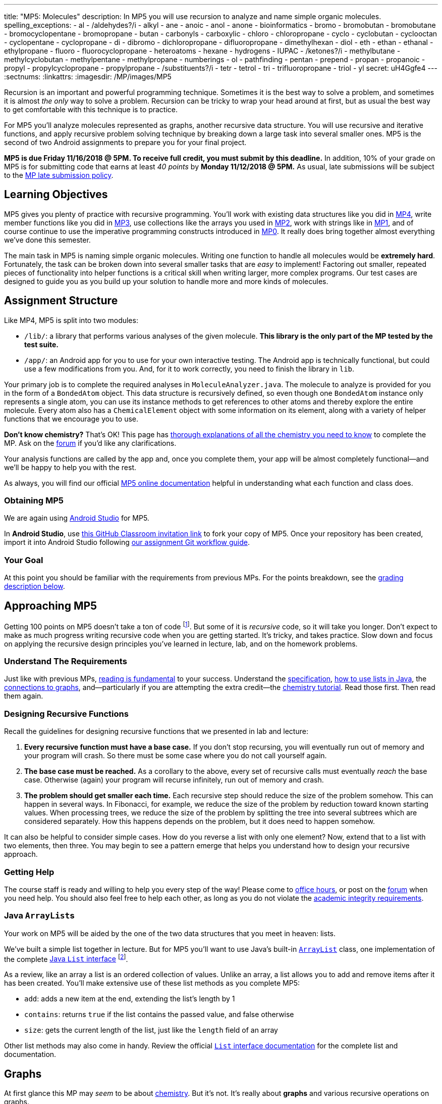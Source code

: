 ---
title: "MP5: Molecules"
description:
  In MP5 you will use recursion to analyze and name simple organic molecules.
spelling_exceptions:
  - al
  - /aldehydes?/i
  - alkyl
  - ane
  - anoic
  - anol
  - anone
  - bioinformatics
  - bromo
  - bromobutan
  - bromobutane
  - bromocyclopentane
  - bromopropane
  - butan
  - carbonyls
  - carboxylic
  - chloro
  - chloropropane
  - cyclo
  - cyclobutan
  - cyclooctan
  - cyclopentane
  - cyclopropane
  - di
  - dibromo
  - dichloropropane
  - difluoropropane
  - dimethylhexan
  - diol
  - eth
  - ethan
  - ethanal
  - ethylpropane
  - fluoro
  - fluorocyclopropane
  - heteroatoms
  - hexane
  - hydrogens
  - IUPAC
  - /ketones?/i
  - methylbutane
  - methylcyclobutan
  - methylpentane
  - methylpropane
  - numberings
  - ol
  - pathfinding
  - pentan
  - prepend
  - propan
  - propanoic
  - propyl
  - propylcyclopropane
  - propylpropane
  - /substituents?/i
  - tetr
  - tetrol
  - tri
  - trifluoropropane
  - triol
  - yl
secret: uH4Ggfe4
---
:sectnums:
:linkattrs:
:imagesdir: /MP/images/MP5

:forum: pass:normal[https://cs125-forum.cs.illinois.edu/c/mps/mp5[forum,role='noexternal']]

[.lead]

Recursion is an important and powerful programming technique.
//
Sometimes it is the best way to solve a problem, and sometimes it is almost _the
only_ way to solve a problem.
//
Recursion can be tricky to wrap your head around at first, but as usual the best
way to get comfortable with this technique is to practice.

For MP5 you'll analyze molecules represented as graphs, another recursive data
structure.
//
You will use recursive and iterative functions, and apply recursive problem
solving technique by breaking down a large task into several smaller ones.
//
MP5 is the second of two Android assignments to prepare you for your final
project.

*MP5 is due Friday 11/16/2018 @ 5PM.
//
To receive full credit, you must submit by this deadline.*
//
In addition, 10% of your grade on MP5 is for submitting code that earns at least
_40 points_ by *Monday 11/12/2018 @ 5PM.*
//
As usual, late submissions will be subject to the
link:/info/syllabus/#regrading[MP late submission policy].

[[objectives]]
== Learning Objectives

MP5 gives you plenty of practice with recursive programming.
//
You'll work with existing data structures like you did in link:/MP/4/[MP4],
write member functions like you did in link:/MP/3/[MP3], use collections like
the arrays you used in link:/MP/2/[MP2], work with strings like in
link:/MP/1/[MP1], and of course continue to use the imperative programming
constructs introduced in link:/MP/0[MP0].
//
It really does bring together almost everything we've done this semester.

The main task in MP5 is naming simple organic molecules.
//
Writing one function to handle all molecules would be **extremely hard**.
//
Fortunately, the task can be broken down into several smaller tasks that are
_easy_ to implement!
//
Factoring out smaller, repeated pieces of functionality into helper functions is
a critical skill when writing larger, more complex programs.
//
Our test cases are designed to guide you as you build up your solution to handle
more and more kinds of molecules.

[[structure]]
== Assignment Structure

Like MP4, MP5 is split into two modules:

* `/lib/`: a library that performs various analyses of the given molecule.
//
*This library is the only part of the MP tested by the test suite.*
//
* `/app/`: an Android app for you to use for your own interactive testing.
//
The Android app is technically functional, but could use a few modifications
from you.
//
And, for it to work correctly, you need to finish the library in `lib`.

Your primary job is to complete the required analyses in
`MoleculeAnalyzer.java`.
//
The molecule to analyze is provided for you in the form of a `BondedAtom`
object.
//
This data structure is recursively defined, so even though one `BondedAtom`
instance only represents a single atom, you can use its instance methods to get
references to other atoms and thereby explore the entire molecule.
//
Every atom also has a `ChemicalElement` object with some information on its
element, along with a variety of helper functions that we encourage you to use.

[.alert.alert-primary]
//
--
//
**Don't know chemistry?**
//
That's OK!
//
This page has <<chemistry, thorough explanations of all the chemistry you need
to know>> to complete the MP.
//
Ask on the {forum} if you'd like any clarifications.
//
--

Your analysis functions are called by the app and, once you complete them, your
app will be almost completely functional&mdash;and we'll be happy to help you
with the rest.

As always, you will find our official
//
https://cs125-illinois.github.io/MP5-Starter/edu/illinois/cs/cs125/mp5/lib/package-summary.html[MP5 online documentation]
//
helpful in understanding what each function and class does.

[[getting]]
=== Obtaining MP5

We are again using link:/MP/setup/android-studio[Android Studio] for MP5.

In *Android Studio*, use
//
https://classroom.github.com/a/xCpvJ2Ab[this GitHub Classroom invitation link]
//
to fork your copy of MP5.
//
Once your repository has been created, import it into Android Studio following
//
link:/MP/setup/git/#workflow[our assignment Git workflow guide].

[[requirements]]
=== Your Goal

At this point you should be familiar with the requirements from previous MPs.
For the points breakdown, see the <<grading, grading description below>>.

[[approach]]
== Approaching MP5

Getting 100 points on MP5 doesn't take a ton of code
//
footnote:[But getting _110_ points on MP5 _may_ require a ton of code. The extra
credit _is not easy_.].
//
But some of it is _recursive_ code, so it will take you longer.
//
Don't expect to make as much progress writing recursive code when you are
getting started.
//
It's tricky, and takes practice.
//
Slow down and focus on applying the recursive design principles you've learned
in lecture, lab, and on the homework problems.

=== Understand The Requirements

Just like with previous MPs,
//
https://blog.codinghorror.com/because-reading-is-fundamental-2/[reading is
fundamental]
//
to your success.
//
Understand the
//
https://cs125-illinois.github.io/MP5-Starter/[specification],
//
<<lists, how to use lists in Java>>,
//
the <<graphs, connections to graphs>>,
//
and&mdash;particularly if you are attempting the extra credit&mdash;the
//
<<chemistry, chemistry tutorial>>.
//
Read those first.
//
Then read them again.

=== Designing Recursive Functions

Recall the guidelines for designing recursive functions that we presented in lab
and lecture:

. *Every recursive function must have a base case.*
//
If you don't stop recursing, you will eventually run out of memory and your
program will crash.
//
So there must be some case where you do not call yourself again.
//
. *The base case must be reached.*
//
As a corollary to the above, every set of recursive calls must eventually
_reach_ the base case.
//
Otherwise (again) your program will recurse infinitely, run out of memory and
crash.
//
. *The problem should get smaller each time.*
//
Each recursive step should reduce the size of the problem somehow.
//
This can happen in several ways.
//
In Fibonacci, for example, we reduce the size of the problem by reduction toward
known starting values.
//
When processing trees, we reduce the size of the problem by splitting the tree
into several subtrees which are considered separately.
//
How this happens depends on the problem, but it does need to happen somehow.

It can also be helpful to consider simple cases.
//
How do you reverse a list with only one element?
//
Now, extend that to a list with two elements, then three.
//
You may begin to see a pattern emerge that helps you understand how to design
your recursive approach.

[[help]]
=== Getting Help

The course staff is ready and willing to help you every step of the way!
//
Please come to link:/info/syllabus/#calendar[office hours], or post on the
{forum} when you need help.
//
You should also feel free to help each other, as long as you do not violate the
<<cheating, academic integrity requirements>>.

[[lists]]
=== Java ``ArrayList``s

[.lead]
//
Your work on MP5 will be aided by the one of the two data structures that you
meet in heaven: lists.

We've built a simple list together in lecture.
//
But for MP5 you'll want to use
//
Java's built-in
//
https://docs.oracle.com/javase/8/docs/api/java/util/ArrayList.html[``ArrayList``]
class,
//
one implementation of the complete
//
https://docs.oracle.com/javase/10/docs/api/java/util/List.html[Java `List`
interface]
//
footnote:[You could also use other implementations, like ``LinkedList``s, but
the performance differences aren't important for this MP.].

As a review, like an array a list is an ordered collection of values.
//
Unlike an array, a list allows you to add and remove items after it has been
created.
//
You'll make extensive use of these list methods as you complete MP5:

* `add`: adds a new item at the end, extending the list's length by 1
//
* `contains`: returns `true` if the list contains the passed value, and false
otherwise
//
* `size`: gets the current length of the list, just like the `length` field of
an array

Other list methods may also come in handy.
//
Review the official
//
https://docs.oracle.com/javase/10/docs/api/java/util/List.html[`List` interface
documentation]
//
for the complete list and documentation.

[[graphs]]
== Graphs

[.lead]
//
At first glance this MP may _seem_ to be about <<chemistry, chemistry>>.
//
But it's not.
//
It's really about *graphs* and various recursive operations on graphs.

A
//
https://en.wikipedia.org/wiki/Graph_(abstract_data_type)[graph]
//
is a very general and extremely powerful data structure.
//
It consists of a series of nodes connected by edges.
//
Graphs can be either
//
https://en.wikipedia.org/wiki/Directed_graph[_directed_]
//
footnote:[edges have a direction, meaning that a connection from node A to node
B does not imply a connection from node B to node A]
//
or
//
https://en.wikipedia.org/wiki/Graph_(discrete_mathematics)[_undirected_]
//
footnote:[edges do not have a direction, meaning that a connection from node A
to node B implies a connection from node B to node A].
//
We can also associate properties with either the nodes or the edges of the
graph.

=== Examples of Graphs

In this MP you'll be working with undirected graphs where the nodes are atoms
and have properties (like which element they are) and the edges are bonds
between the atoms.
//
But graphs are so ubiquitous and so powerful in computer science because of the
sheer number of different things in the real world that can be represented as
graphs:

* **Social networks are graphs**, with the nodes being people and the edges
friendship relationships between them.
//
Depending on the type of social network the graph could be either undirected
(accepting my friend request means that you are my friend and I am also yours)
or directed (following me on Twitter does not mean that I follow you).
//
Given the increasing importance of social networks in spreading information
//
footnote:[and, yes, disinformation],
//
the dynamics and properties of these networks has been a topic of intense
research for years.
//
* **Many kinds of transportation problems can be modeled as graphs**, with the
nodes being locations (intersections, airports) and the edges paths between them
(streets,
//
https://www.kaspersky.com/blog/how-aircraft-routing-works/8732/[air tracks]).
//
Here the edges probably have properties like distance or the amount of fuel
required, and we become interested in properties of the graph like the
//
https://en.wikipedia.org/wiki/Shortest_path_problem[shortest path] between two
points, where shortest could have multiple meanings (shortest in space, fastest,
cheapest).
//
* **The internet is a graph**, with the nodes being computers connected to the
internet and the edges paths between them, both wired and wireless.
//
Just like on transportation graphs, routing on the internet involves trying to
determine the best path between two communicating machines.

=== Graph Operations for MP5

To simplify MP5, we've provided you with helper functions that perform the
chemistry-specific naming tasks.
//
But to get them to work, you need to complete a series of recursive functions
that operate on graphs.

**MP5 is set up specifically so that there is a strong mapping between the
functions you need to complete and common operations on graphs.**
//
So, for example, while your `getRing` function locates a ring in the molecule
(if one exists) because it affects the molecule's name,
//
this is a common graph operation:
//
https://en.wikipedia.org/wiki/Cycle_(graph_theory)[_cycle detection_].

Here are some of the `MoleculeAnalyzer` helper functions you need to complete to
get full credit on MP5
//
footnote:[_not_ including extra credit, that requires more work]
//
and their analogous graph operations:

. https://cs125-illinois.github.io/MP5-Starter/edu/illinois/cs/cs125/mp5/lib/MoleculeAnalyzer.html#findAllAtoms(edu.illinois.cs.cs125.mp5.lib.BondedAtom,java.util.ArrayList)[`findAllAtoms`]:
//
https://en.wikipedia.org/wiki/Graph_traversal[graph traversal]
//
. https://cs125-illinois.github.io/MP5-Starter/edu/illinois/cs/cs125/mp5/lib/MoleculeAnalyzer.html#getRing()[`getRing`]: https://en.wikipedia.org/wiki/Cycle_(graph_theory)[cycle detection]
//
. https://cs125-illinois.github.io/MP5-Starter/edu/illinois/cs/cs125/mp5/lib/MoleculeAnalyzer.html#getTips()[`getTips`]: locating https://en.wikipedia.org/wiki/Vertex_(graph_theory)[leaf
vertices]
//
. https://cs125-illinois.github.io/MP5-Starter/edu/illinois/cs/cs125/mp5/lib/MoleculeAnalyzer.html#findPath(edu.illinois.cs.cs125.mp5.lib.BondedAtom,edu.illinois.cs.cs125.mp5.lib.BondedAtom)[`findPath`]: https://en.wikipedia.org/wiki/Pathfinding[pathfinding]

In addition, many of the other helper functions you need to compete use the
results of these operations.
//
In particular,
//
https://cs125-illinois.github.io/MP5-Starter/edu/illinois/cs/cs125/mp5/lib/MoleculeAnalyzer.html#getMolecularWeight()[`getMolecularWeight`],
//
https://cs125-illinois.github.io/MP5-Starter/edu/illinois/cs/cs125/mp5/lib/MoleculeAnalyzer.html#hasChargedAtoms()[`hasChargedAtoms`],
//
and
//
https://cs125-illinois.github.io/MP5-Starter/edu/illinois/cs/cs125/mp5/lib/MoleculeAnalyzer.html#getTips()[`getTips`]
//
are fairly simple once you have established a list of all of the atoms in the
molecule using
//
https://cs125-illinois.github.io/MP5-Starter/edu/illinois/cs/cs125/mp5/lib/MoleculeAnalyzer.html#findAllAtoms(edu.illinois.cs.cs125.mp5.lib.BondedAtom,java.util.ArrayList)[`findAllAtoms`].

[[findallatoms]]
=== Recursion on Graphs

Recursion on graphs isn't fundamentally different from recursion on trees.
//
But there are some additional considerations to keep in mind.

Let's consider `findAllAtoms`.
//
As usual, we want to (1) identify the base case, (2) the recursive step, (3) and
how we are going to combine results.
//
Imagine we're finding all nodes on this simple graph:

image::https://upload.wikimedia.org/wikipedia/commons/thumb/5/5b/6n-graf.svg/333px-6n-graf.svg.png[role='img-fluid']

==== `findAllAtoms`: base case

On a tree we would start at the root and work our way down, but a graph doesn't
have that same notion of top and bottom.
//
Your `findAllAtoms` function needs to be able to begin at _any_ atom in the
graph and locate all others
//
footnote:[Note that you can assume that all atoms in the graph are reachable
from any starting point.
//
This is referred to as a
//
https://en.wikipedia.org/wiki/Connectivity_(graph_theory)[_connected graph_].].
//
So instead of our base case being a leaf node, we'll define the base case as
reaching a node that we have _already visited_.
//
At that point we know that some other call to our recursive function is already
exploring the graph from that point and we can stop.

==== `findAllAtoms`: recursive step

On a tree we make the problem smaller by restarting our algorithm on each
subtree.
//
A graph is similar, except that we restart our algorithm on each _neighbor_.
//
Like a tree, each part of the graph that begins at each of any node's neighbors
is, itself, a graph.

Note that in general this will mean that after arriving at Node 2 from Node 1 in
the example above we will recursively return to Node 1.
//
But this is fine since our base case above should realize that Node 1 has
already been visited and stop at that point.
//
This is how we ensure that the problem gets smaller at each step.

We could explicitly avoid backtracking during our recursive step by not
returning to the node that we visited previously.
//
But having the base case do this check also allows us to avoid _cycles_, which
might cause us to return to a node that we have already visited but is _not_ the
node we came from.
//
This is one critical difference between trees and graphs.
//
In a tree if you start at the root and only work downward by recursing into
subtrees, your recursion will _always terminate_.
//
On a graph if you start at any node and continue blindly following all
neighbors, your recursion will continue infinitely if the node contains a
_cycle_ or loop.
//
The example above contains two cycles: 4 &harr; 5 &harr; 2 &harr; 3 &harr; 4 and
5 &harr; 2 &harr; 1 &harr; 5.

==== `findAllAtoms`: combining results

Our final task is to figure out how to combine results together.
//
Conceptually, starting with Node 1 in the example above, recursing to Node 2
will find some group of nodes while recursing to Node 5 will find another group
of nodes.
//
Then I combine them, add myself, and I'm done.
//
But how do we get this to work _in practice_?

Here's the first place where our lists are going to come in handy.
//
`findAllAtoms` is already supposed to return a list of the atoms in the
molecule.
//
So to combine my results I just let all of my recursive calls modify the same
list, and when they complete it will contain all of the atoms in the molecule.
//
I can also use this list during each recursive step to check to make sure that I
don't backtrack and avoid cycles.
//
Note that this means that I need to pass a reference to the list to each step of
my recursive algorithm.

==== `findAllAtoms`: putting it all together

To help you get started with `findAllAtoms`, here is a solution sketch based on
the solution set.

[source,python]
----
def findAllAtoms(current, atoms):
    """ if current is in atoms, we've already been here, so stop """
    """ add current to atoms """
    """ restart findAllAtoms on all current's neighbors """
----

Like many recursive functions, `findAllAtoms` is fairly beautiful and terse once
you have completed it correctly.
//
If it begins to get long and ugly, you are probably doing something wrong.
//
Ask for help!

[[findpath]]
==== Generalizing `findAllAtoms`

`findAllAtoms` is a good starting point but simpler than the other recursive
functions that you'll need to complete to finish the MP.
//
One way in which it's simpler is that it only maintains _one_ list.
//
In contrast, when looking for cycles or a path between two nodes you'll need to
create a new list each time you restart your recursive function, since each
neighbor establishes a new path.
//
You'll also need to adjust the return value of your recursive function based on
what each neighbor finds.

For example, here is a solution sketch for `findPath` again based on the
solution set:

[source,python]
----
def findPath(current, end, path):
    """ add ourselves to the path """
    """ if current equals end we're found a path, so return it """
    for neighbor in neighbors:
        """ avoid backtracking and cycles """
        """ make a copy of the path """
        """ restart findPath from the neighbor using the copied path """
        """ if a path exists from the neighbor, return it, otherwise continue """

    """ if the loop terminates then there was no path from any of my neighbors """
    """ if no path exists from any of my neighbors then no path exists from me """
----

Note that this algorithm only works on a graph _without_ cycles, since once you
have cycles there are multiple paths between any two nodes in the graph.
//
Once you have `findPath` working you can use it is the basis for your cycle
detection algorithm, which is quite similar.

[[chemistry]]
== Chemistry Tutorial

[.lead]
//
Programming is a powerful skill for many reasons, one of which is that it can be
applied to virtually any science.
//
Bioinformatics&mdash;the processing of biological data, especially genetic
sequences&mdash;was critical to the Human Genome Project, for example.

In this MP, you'll be applying your programming skills to chemistry.
//
Nevertheless, we don't require or expect you to have a deep background in
chemistry, so this section tells you exactly what you need to know to complete
the assignment
//
footnote:[We're therefore skipping over a lot of interesting stuff. You can
learn all the cool details by taking a chemistry class!].

=== Basics

All molecules are composed of multiple atoms.
//
Every atom in a molecule has at least one bond to another atom in that same
molecule.
//
Hydrogen gas, for example, consists of two hydrogen atoms bonded to each other.
//
In larger molecules, each atom can have multiple bonds, but each bond always
connects exactly two atoms.

The number of bonds an atom makes depends on what _element_ it is.
//
We call the number of bonds an element wants its
link:https://en.wikipedia.org/wiki/Valence_(chemistry)[_valence_].
//
Oxygen wants two bonds, for example.
//
Depending on the number of electrons shared, bonds can be single, double, or
triple&mdash;we'll only concern ourselves with single and double bonds.
//
The oxygen molecules you breathe each consist of two oxygen atoms connected to
each other by a double bond, so atom is involved in exactly the number of bonds
it wants to be.
//
If an atom has more or fewer bonds than is appropriate for its valence it is
considered to be _charged_.

Different elements have different weights&mdash;for example, a carbon atom is
heavier than a hydrogen atom.
//
All atoms of a given element have roughly
//
footnote:[not exactly due to
link:https://en.wikipedia.org/wiki/Isotope[_isotopes_]]
//
the same weight.
//
You can determine the _molecular weight_ of a molecule simply by adding up all
the weights of the atoms in it.

Each element has a one- or two-letter symbol that is used to denote it in
drawings and formulas.
//
You may recognize these from the link:https://www.ptable.com/[periodic table].
For example, "O" is the symbol for oxygen.
//
This MP uses only six elements: carbon, hydrogen, oxygen, fluorine, chlorine,
and bromine.
//
Those last three are all _halogens_&mdash;we'll come back to that.

We're focusing on _organic_ molecules for this MP.
//
All organic molecules involve carbon, generally arranged in chains with a bunch
of hydrogens and sometimes a few other atoms connected to them.
//
The simplest organic molecule is methane, one carbon atom with four hydrogen
atoms connected to it by one single bond each:

----
  H
  |
H-C-H
  |
  H
----

[.alert.alert-success]
//
--
//
To pass `testMolecularWeight` and `testHasCharged` you need to first complete
<<findallatoms, `findAllAtoms`>>.
//
Once you have a list of atoms you either sum their weight or return whether any
atom is charged.
//
--

=== Drawing

The app code we've given you handles the drawing of molecules, but the rest of
this section has illustrations of the kind of molecules we'll ask your code to
name.
//
So you should know how to interpret these drawings.

Since organic molecules often contain a lot of hydrogen atoms and quite a few
carbons, always identifying those atoms as "H" and "C" in drawings is a pain.
//
So organic chemists use
//
link:https://en.wikipedia.org/wiki/Skeletal_formula[skeletal formulas]
//
to keep things tidy.
//
Skeletal formulas never explicitly show carbon&mdash;it's assumed that the unlabeled
tips, kinks, and intersections of lines are carbon atoms.
//
Likewise, hydrogens
attached to carbon atoms are not shown&mdash;it's assumed that every carbon has the
right number of hydrogens on it to fill its valence.

So this (carbons circled in red)...

image::Propane.png[role='img-fluid']

...is the same molecule as this...

----
  H H H
  | | |
H-C-C-C-H
  | | |
  H H H
----

Elements other than carbon and hydrogen are known as _heteroatoms_ and are shown
on drawings by their symbol.
//
Hydrogens bonded directly to heteroatoms are explicitly shown on the diagram,
like this:

image::HeteroatomExample.png[role='img-fluid']

----
      H
      |
  H H O H
  | | | |
F-C-C-C-C-H
  | | | |
  H H H H
----

=== Intro to Naming

When talking out loud or writing in plain text, it's not possible to draw a
structure.
//
Instead, the molecule under discussion must be named.
//
Of course, the name needs to be descriptive enough that the molecule can be
unambiguously identified.
//
Ideally each molecule would only have one standard name.
//
Naming things in computer science is also a challenge.
//
There is a famous saying that there are only
//
https://martinfowler.com/bliki/TwoHardThings.html[two hard problems in computer
science]:
//
cache invalidation, naming things, and off-by-one errors.

The
//
https://en.wikipedia.org/wiki/International_Union_of_Pure_and_Applied_Chemistry[
International Union of Pure and Applied Chemistry]
//
(IUPAC) decided the standard rules for chemical names.
//
Since so many molecules are possible, the rules are quite extensive.
//
We present a version of the standard that is simplified but correct for naming
the molecules checked by the test cases.

Since carbon is the backbone of organic molecules, the number of carbons in the
molecule sets the backbone for its name.
//
Every chain length has a name.
//
The names of simple carbon-or-hydrogen-only molecules always end in "ane."
//
"Meth" is the name for a one-carbon chain, hence "methane" for the one-carbon
molecule discussed above.
//
The name for a two-carbon chain is "eth," so the molecule with two carbons fully
saturated with hydrogens is "ethane."
//
The chain base names from 1 to 10 are given in the starter code.

This is hexane, which has six carbons:

image::Hexane.png[role='img-fluid']

[.alert.alert-success]
//
--
//
To pass `testNamingSimpleStraight` you only need to identify the longest chain
of carbons in the molecule.
//
Use `getTips` to find all tip carbons and then `getPath` on each pair of tips,
then select the longest.
//
Each `BondedAtom` has an `isCarbon` method that you may find useful.
//
--

=== Naming Rings

Chains of three atoms or more can form a cycle of bonds.
//
A cycle of a given length is clearly not the same molecule as the straight chain
of the same length, so our naming strategy needs to differentiate them.
//
This is done by adding "cyclo" before the chain base name.
//
The linear three-carbon chain molecule is "propane," so the
three-carbon cyclic molecule is "cyclopropane."

This is cyclopentane, which has five carbons arranged in a ring:

image::Cyclopentane.png[role='img-fluid']

[.alert.alert-success]
//
--
//
To pass `testNamingSimpleCyclic`, you need to complete `getRing` to determine
whether the molecule is cyclic.
//
--

At this point you will probably need to refine your recursive approach.
//
If you recurse down every possible bond every time, you might end up going
around and around infinitely, in which case your program will crash.
//
You'll need to keep track of which atoms you've seen already using a data
structure and stop once you arrive at them again.

=== Naming Simple Substituents

Useful molecules are usually more complex than just a chain or ring of carbons.
//
Most organic molecules have other atoms or groups attached to the carbon
backbone.
//
For example, this is propane with a bromine bonded to the central carbon:

image::2BromoPropane.png[role='img-fluid']

Things that are hanging off of the backbone are called _substituents_.
//
To fully describe a molecule, we need to indicate not only how many carbons it
has, but also which substituents it has.

Substituent names usually go before the chain base name.
//
The name for a bromine substituent is "bromo."
//
So we might name the previous molecule "bromopropane," but then what would we
name this molecule?

image::1BromoPropane.png[role='img-fluid']

That's also propane with a bromine attached, but in a different place!
//
We need a way to say where the substituent is attached to the backbone.
//
To do this, we number the carbons:

image::NumberedPropane.png[role='img-fluid']

We can then name a bromine substituent on carbon 2 "2-bromo" and a bromine
substituent on carbon 1 "1-bromo."
//
Putting the name fragments together, we name the former molecule
"2-bromopropane" and the latter "1-bromopropane."
//
What about this one?

image::3BromoPropane.png[role='img-fluid']

Numbering carbons from left to right, we would call this 3-bromopropane.
//
But you can rotate the molecule in 3D space and find that it's actually the same
//
as 1-bromopropane.
//
IUPAC rules **prefer the name with the lowest position**, so "1-bromopropane" is
correct and "3-bromopropane" is not.

This is actually easier to deal with on a ring, since we can always number the
ring carbons such that one substituent gets position 1.
//
So this is 1-bromocyclopentane
//
footnote:[Or just bromocyclopentane, since IUPAC and the test suite allow
dropping the "1" from the name when there's only one substituent on the ring.
//
Always including the position is easier to implement, but you may do either.]:

image::BromoCyclopentane.png[role='img-fluid']

As is this:

image::RotatedBromoCyclopentane.png[role='img-fluid']

Substituent names for other halogens are similar.
//
Fluorine is "fluoro," chlorine is "chloro."

It's possible for the carbon chain to branch, and when that happens we get
carbon (_alkyl_) substituents.
//
These are named similarly to straight chains, but suffixed with "yl" instead of
"ane."
//
A single-carbon ("meth") branch is called a "methyl" substituent, so this is
2-methylpropane:

image::Isobutane.png[role='img-fluid']

Since the base name for a two-carbon chain is "eth," one might name this "2-ethylpropane"
because it has a three-carbon backbone with a two-carbon branch:

image::Confusing2MethylButane.png[role='img-fluid']

But if we rotate things a bit, it becomes a four-carbon backbone with a one-carbon branch
(2-methylbutane):

image::2MethylButane.png[role='img-fluid']

IUPAC rules **prefer the longer backbone**, so "2-methylbutane" is correct.
//
"2-ethylpropane" is incorrect (because it has a shorter backbone), as is
"3-methylbutane" (because it has a higher substituent position).

Again, this is actually easier on rings, since we're always going to consider
the cycle the backbone.
//
This molecule has a cycle of three carbons ("cyclopropane") with a three-carbon
branch substituent ("propyl"), so we name it "1-propylcyclopropane":

image::PropylCyclopropane.png[role='img-fluid']

[.alert.alert-success]
//
--
//
To pass `testNamingOneSubstituentCyclic`, you need to find any ring present
(using `getRing`) and then rotate it properly so that the substituent is located
at position 1 on the ring (using `rotateRing`).

To pass `testNamingOneSubstituentLinear`, you need to select the longest
backbone that places the substituent in the lowest numbered position.
//
Note that you should consider backbones running in _either_ direction.
//
--

Here is a strategy to find the correct backbone and direction:

. Identify all the tip carbons, which are bonded to at most one other carbon
atom
//
. For each tip carbon, recursively find all paths through the molecule starting
at that carbon
//
** Your recursive function will probably take the last carbon visited, the path
taken so far, and the list in which to store complete paths.
//
** At every carbon, recurse into all the attached carbons that aren't the one
previously visited, extending the path taken so far
//
** If another tip has been reached, add the now-finished path to the list of
complete paths
//
. Select the longest carbon chain from the list of complete paths&mdash;this is
the backbone
//
. Find the substituent, if present
//
. If the substituent's position is closer to the high-numbered end of the chain
than to the beginning, reverse the list of backbone carbons

Any carbon atom not in the list of backbone carbons is part of an alkyl
substituent.
//
When exploring alkyl substituent chains to find their length, you must be
careful to avoid recursing back into the backbone.

=== High-Priority Substituents

All the substituents discussed above are named before the backbone in the final,
overall name.
//
They are considered _low-priority_ substituents.
//
There are also high-priority substituents whose presence affects the suffix of
the overall name.
//
These include _alcohols_, _ketones_, _aldehydes_, and _carboxylic acids_.

An alcohol substituent is an OH (oxygen and hydrogen) group attached to the
backbone by a single bond, like in this molecule
//
footnote:[with which most of you should have no experience]:
//

----
  H H
  | |
H-C-C-O-H
  | |
  H H
----

This is the skeletal drawing of the same molecule:

image::Ethanol.png[role='img-fluid']

It has two carbons, so the backbone name is "eth."
//
The substituent can be at position 1 if we number from right to left.
//
Alcohol substituents change the suffix of the name from "ane" to "anol," with
the substituent position inserted before the "ol."
//
So we would name that molecule ethan-1-ol
//
footnote:[Or just ethanol, since it's unambiguous&mdash;ethan-2-ol is the same
molecule.].

Likewise, this molecule has a five-carbon backbone ("pent")
and an alcohol substituent at position 2, so we name it pentan-2-ol:

image::Pentan2ol.png[role='img-fluid']

Ketone substituents are oxygen atoms double-bonded to the backbone.
//
They change the suffix to "anone," again with the position before the "one."
//
This molecule removes fingernail polish:

image::Acetone.png[role='img-fluid']

It has a three-carbon backbone ("prop") and a ketone substituent at position 2,
so its systematic name is propan-2-one.

Alcohols and ketones can both appear on rings too.
//
This is cyclobutan-1-ol (cyclic four-carbon backbone with an alcohol
substituent):

image::Cyclobutanol.png[role='img-fluid']

And this is cyclooctan-1-one (cyclic eight-carbon backbone with a ketone substituent):

image::Cyclooctanone.png[role='img-fluid']

The other two kinds of high-priority substituents we consider can only appear at
the tip of a linear molecule.
//
We'll refer to them collectively as _end groups_.
//
Since they can only occur on tips, they are always assigned position 1, so that
does not need to be made explicit in the name.
//
Aldehydes are essentially ketones that happen to be at a tip
//
footnote:[ They're named differently because they have somewhat different
chemical reactivity.  Collectively, they're referred to as _carbonyls_.].
//
They are named similarly to alcohols, but with "al" instead of "ol" on the end.
//
This molecule has a two-carbon backbone ("eth") and an aldehyde tip ("al"), so
we name it ethanal:

image::Ethanal.png[role='img-fluid']

To identify aldehydes, notice that the tip carbon is double-bonded to an oxygen
and single-bonded to at least one hydrogen.

Carboxylic acids are essentially a combination of an aldehyde and an alcohol on
one tip carbon.
//
They replace the "ane" suffix with "anoic acid."
//
So the three-carbon carboxylic acid is named "propanoic acid":

image::PropanoicAcid.png[role='img-fluid']

To identify carboxylic acids, notice that the tip carbon is double-bonded
to one oxygen and single-bonded to another.

[.alert.alert-success]
//
--
//
To pass `testNamingOneSuffixSubstituent`, you need to find the backbone (whether
linear or cyclic), identify the substituent if present, determine the correct
numbering direction of the backbone if necessary, select the correct base name
and suffix, and include the substituent position if necessary.
//
Note that this is an extension of the naming tasks you have already completed.
//
--

**You now know all the naming rules you need to get 100 points on MP5.**
//
But you can earn a total of _10 points of extra credit_ by handling more
interesting cases!
//
**Note that these points _do not come easy_.**
//
But if you are up for the challenge, read on to learn more.

=== Multiple Substituents

[.alert.alert-primary]
--
**Challenge problem!**
//
You can earn _5 points_ of extra credit for handling this case.
//
--

A lot of useful molecules have multiple substituents, not just one.
//
To fully describe these, we need to include information about each substituent
in the name.
//
To do that, we name each substituent by itself, then put all the name fragments
together.
//
Consider this three-carbon molecule:

image::DihalogenatedPropane.png[role='img-fluid']

To minimize the position number of the first substituent encountered, we number
from left to right.
//
We then have a bromine at position 1 ("1-bromo") and a chlorine at position 2
("2-chloro").
//
The carbon backbone's name is "propane," so we put it all together, separate
substituent fragments with an extra dash, and get 1-bromo-2-chloropropane.
//
Note the lack of dash between the last substituent fragment and the backbone
name.

Now let's swap the halogens:

image::SwappedDihalogenatedPropane.png[role='img-fluid']

The molecule is still numbered from left to right, so one might name it
1-chloro-2-bromopropane.
//
But the correct name is 2-bromo-1-chloropropane&mdash;IUPAC rules **order
substituents alphabetically by name, not numerically by position**.

Now let's make both the halogens chlorine:

image::DichloroPropane.png[role='img-fluid']

When there are multiple substituents with the same name (but not necessarily
position), we combine them into one name fragment by putting all the positions
into one sorted comma-separated list and adding a multiplicity prefix indicating
the number of copies of the substituent.
//
Since this molecule has chlorine at positions 1 and 2, the position list is
"1,2".
//
Since there are two instances of the chlorine substituent, we prefix the
"chloro" with "di."
//
(Three is "tri" and so on; the starter code contains an array with all the
multiplicity names.)
//
The full name for this molecule is 1,2-dichloropropane.

It's possible to have multiple substituents at the same position:

image::FluoroMethylPropane.png[role='img-fluid']

That's 2-fluoro-2-methylpropane because the (top) fluorine substituent and the
(bottom) methyl substituent are both on position 2 of the (horizontal) backbone.
//
Notice that the "fluoro" part is first because F sorts before M.

If the same substituent occurs multiple times on the same carbon, the position
number appears multiple times in the list.
//
So this is 1,1-difluoropropane:

image::DifluoroPropane.png[role='img-fluid']

The multiplicity prefixes **do not affect the sorting of the substituent names**.
//
Consider this molecule:

image::ChloroDibromoPropane.png[role='img-fluid']

It has bromine ("bromo") substituents at position 1 and 2, plus a chlorine
("chloro") substituent at position 1.
//
So the bromine part of the name is "1,2-dibromo" and the chlorine part is
"1-chloro."
//
The prefix "di" in "dibromo" doesn't count for substituent sorting, so B sorts
before C and the full name is 1,2-dibromo-1-chloropropane.

There can also be multiple high-priority substituents.
//
Just like with low-priority ones, all the positions at which the substituent
occurs go into the comma-separated list and the multiplicity prefix is added to
the substituent name.
//
Consider this four-carbon chain with two alcohols:

image::ButaneDiol.png[role='img-fluid']

Alcohol substituents occur at positions 2 and 3, and there are two of them, so
the name will end in "-2,3-diol."
//
Since the fragment after the last dash begins with a consonant, however, the "e"
in "ane" is retained (to make the name easier to pronounce).
//
So the name is
butan**e**-2,3-diol, not butan-2,3-diol.

The prefixes for high multiplicities, like "tetra" for four, tend to end with "a."
When the last fragment starts with "o," the multiplicity's "a" is cut off to make the name easier
to pronounce. So this is propane-1,1,3,3-tetrol, not propane-1,1,3,3-tetr**a**ol:

image::PropaneTetrol.png[role='img-fluid']

To pass `testNamingMultipleSubstituents`, you need to find the best backbone
(whether linear or cyclic), number it in a way that minimizes the position of
the first substituent encountered, record the name and position__s__ of all
substituents present, and combine the name fragments together.
//
This test case does not involve end groups.
//
The molecules you're asked to name here have _either_ low-priority or
high-priority substituents, not a mix of both.

**You now know enough naming rules to get 5 extra credit points on MP5!**
You can earn 5 more by handling even more tricky cases.

=== Priority Tiebreaks

[.alert.alert-primary]
--
**Challenge problem!** You can earn _5 points_ of extra credit (on top of the previous 5)
for handling this case.
--

Up to this point, it's been fairly easy to choose the correct numbering
direction once the backbone is established&mdash;either the molecule was
symmetric or one direction encounters a substituent before the other.
//
All substituents in each tested molecule had the same priority.
//
Now it's time for the idea of priority to actually make a difference.
//
How do we number this molecule?

image::MixedPriorityButane.png[role='img-fluid']

If we go from left to right, the bromine gets position 1 and the ketone gets
position 3.
//
That sounds good.
//
But the ketone is a high-priority substituent, so its position is more important
to minimize.
//
The correct numbering direction is from right to left, so the name is
4-bromobutan-2-one ("but" from the four-carbon backbone, "2-one" from the ketone
at position 2, and "4-bromo" from the bromine at position 4).

Likewise, if there are any high-priority substituents on a ring, one should
occupy position 1:

image::MethylCyclobutanone.png[role='img-fluid']

That molecule is named 3-methylcyclobutan-1-one because numbering starts at the
rightmost carbon.

High-priority substituents also affect the selection of the backbone in
non-cyclic molecules.
//
Previously this molecule would be expected to have a five-carbon backbone:

image::ForkedDiol.png[role='img-fluid']

But (our simplified version of) IUPAC rules say that **all high-priority
substituents must be attached to the backbone**.
//
So that molecule's backbone is the three carbons between the alcohol
substituents, and the three-carbon chain going off to the left is a "propyl"
substituent.
//
This molecule's name is 2-propylpropane-1,3-diol.

To break ties between possible backbones of the same length after ensuring that
all high-priority substituents are included, compare the total number of
substituents:

image::SubCountTiebreak.png[role='img-fluid']

The four-way branch carbon and the three carbons to its left are definitely
included in the backbone because the alcohol is attached over there.
//
If the backbone continued to the right, the methyl and the fork below would each
be substituents.
//
But if the backbone continued down, the methyl above, ethyl to the right, and
methyl off the three-way branch are each a substituent.
//
That way produces more substituents and is the correct backbone.
//
It is numbered from left to right because that direction encounters an alcohol
at position 2, while the other way only encounters a methyl at position 2.

image::NumberedSubCountTiebreak.png[role='img-fluid']

Above is the correctly numbered backbone. The full name is
4-ethyl-4,5-dimethylhexan-2-ol.

Notice how the previous example used position 2 as the direction tiebreak
because both directions had no substituents on backbone carbon 1.
//
Comparisons continue until the tie is broken.
//
Consider this nearly symmetric molecule:

image::BromoButaneTriol.png[role='img-fluid']

Either direction has a high-priority substituent at position 1.
//
Right-to-left has a high-priority substituent at position 2, but left-to-right
has only a low-priority substituent there. So right-to-left wins, and the
correct name is 3-bromobutane-1,2,4-triol.

The presence of multiple substituents on the same carbon can also serve as a
tiebreak:

image::TrifluoroPropane.png[role='img-fluid']

Numbering left to right produces one fluorine at position 1, while going right
to left produces two at position 1.
//
So right-to-left wins, and the correct name is 1,1,3-trifluoropropane.
//
One high-priority substituent beats any number of low-priority ones, so if the
leftmost fluorine was replaced with an alcohol, the numbering would go left to
right.

If the count of substituents of both priorities is the same at every backbone
carbon, the final tiebreak is the name of the substituent&mdash;alphabetically
first wins:

image::AlphabetTiebreak.png[role='img-fluid']

Both directions have a high-priority substituent at positions 1 and 5 and
low-priority substituents at positions 2, 3, and 4.
//
The substituents are exactly the same at position 1, so tiebreak proceeds to
position 2.
//
Left-to-right has "chloro" where right-to-left has "fluoro."
//
"Chloro" is first alphabetically, so left-to-right wins: the name is
1,5-dibromo-2-chloro-4-fluoro-3-methylpentane-1,5-diol.

All these rules are the same for cyclic molecules.
//
This molecule should be numbered starting at the rightmost carbon and going
clockwise:

image::BromoCyclobutaneDiol.png[role='img-fluid']

That way, it has high-priority substituents at positions 1 and 2, plus a
low-priority one at position 3.
//
Starting at the bromine would put a low-priority substituent at position 1
instead.
//
Starting anywhere else would visit the top (substituent-less) carbon before
getting to all the substituted ones.

On rings, the alphabetic tiebreak affects the starting point in addition to the
numbering:

image::TrihalogenatedCyclopropane.png[role='img-fluid']

All six possible numberings have one low-priority substituent at each of the
three positions.
//
The best one puts the alphabetically first substituent in position 1 and the
alphabetically next one in position 2.
//
The correct numbering starts at the bromine and goes counterclockwise, naming
the molecule 1-bromo-2-chloro-3-fluorocyclopropane.

In summary, our rules break backbone and direction ties in this order:

. Has all high-priority substituents directly attached
//
. Longest carbon chain
//
. Highest number of total substituents
//
. Highest number of high-priority substituents at each position (from 1 until
tiebreak)
//
. Highest number of any substituents at each position (from 1 until tiebreak)
//
. Alphabetically by substituent name (from 1 until tiebreak, remember that each
position can have multiple substituents!)

A good strategy is to generate a list of candidate backbones/numberings
and filter that down by comparing two at a time.

**You now know all the naming rules you need to get 110 points on MP5!**
//
None of the molecules we ask you to name have multiple different types of
high-priority substituents, since that requires new rules.

[[grading]]
== Grading

As always, 100 points is full credit on the MP.
//
But in MP5, there are **110** points available, broken down as follows:

. *10 points* for computing molecular weight (`getMolecularWeight`)
//
. *10 points* for determining whether the molecule has any charged atoms
(`hasChargedAtoms`)
//
. *70 points* for naming: (`getIupacName`)
//
** Note that while all the test cases below test this single function, they test
increasingly complex cases
//
** *10 points* for linear (straight-chain) molecules with no branching or
substituents
//
** *10 points* for cyclic (ring) molecules with no substituents
//
** *15 points* for cyclic molecules with exactly one substituent that does not
affect the suffix of the name
//
** *15 points* for linear molecules with exactly one substituent that does not
affect the suffix of the name (but that may be a branch)
//
** *10 points* for molecules with exactly one substituent that _does_ affect the
suffix
//
** *5 points* for molecules with multiple substituents, some of which may be
different, but where no priority tiebreaks are required&mdash;**this is extra
credit**
//
** *5 points* for molecules with multiple substituents where priority tiebreaks
_are_ required&mdash;**this is very hard extra credit**
//
footnote:[The reference solution is ~650 lines, most of which are for dealing
with this.]
//
. *10 points* for no `checkstyle` violations
//
. *10 points* for pushing code that earns at least 40 points before *Monday
11/12/2018 @ 5PM*

[[testing]]
=== Test Cases

As in previous MPs, we have provided exhaustive test cases for each part of MP5.
//
Please review the link:/MP/2018/spring/0/#testing[MP0 testing instructions].

////
[[android]]
== Android

////

[[formulas]]
=== Chemical Formulas

The `getFormula` function is not tested by the test suite, but can be used by
the app.
//
Since it is not graded, you may implement this function using any formula format
that you like.
//
The reference solution uses the
//
https://en.wikipedia.org/wiki/Chemical_formula#Hill_system[Hill system], in
which (for example) methane's formula is `CH4` and ethanol's is `CH6O`.
//
If you're feeling adventurous, you might try generating
//
https://en.wikipedia.org/wiki/Chemical_formula#Condensed_formula[condensed
structural]
//
formulas.

[[submitting]]
== Submitting Your Work

Follow the instructions from the
//
link:/MP/setup/git#submitting[submitting portion]
//
of the
//
link:/MP/setup/git#workflow[CS 125 workflow].

And remember, you must submit something that earns 40 points before *Monday
11/12/2018 @ 5PM* to earn your 10 early deadline points.

[[cheating]]
=== Academic Integrity

Please review the link:/info/syllabus/#cheating[syllabus academic integrity section].

If you cheat on MP5, we will treat your CS 125 grade with a strong
link:https://en.wikipedia.org/wiki/Reducing_agent[reducing agent].
